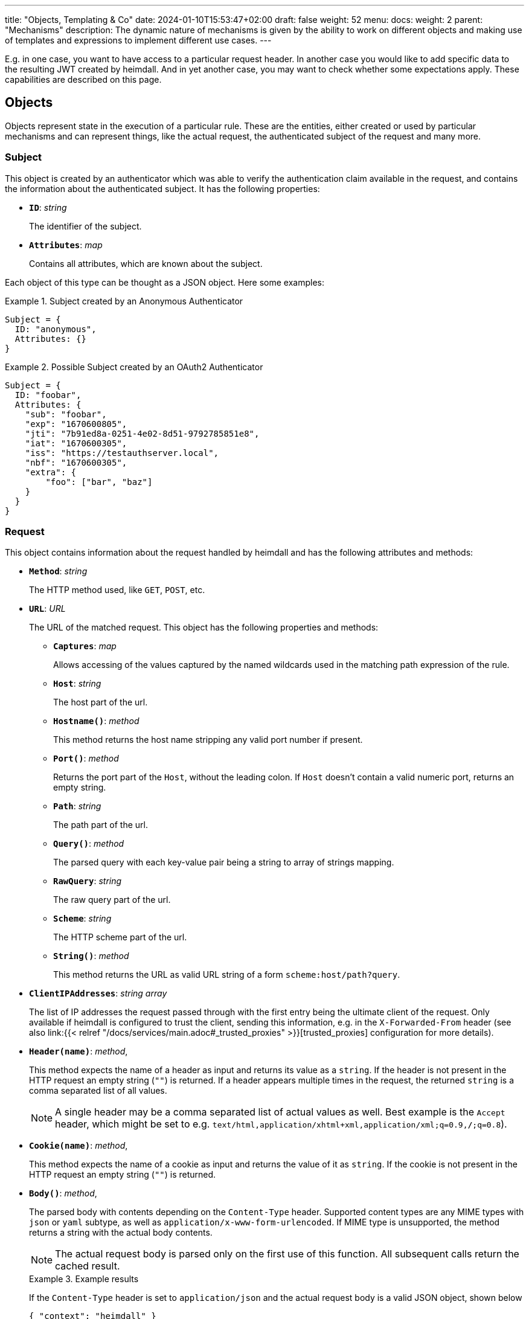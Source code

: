 ---
title: "Objects, Templating & Co"
date: 2024-01-10T15:53:47+02:00
draft: false
weight: 52
menu:
  docs:
    weight: 2
    parent: "Mechanisms"
description: The dynamic nature of mechanisms is given by the ability to work on different objects and making use of templates and expressions to implement different use cases.
---

:toc:

E.g. in one case, you want to have access to a particular request header. In another case you would like to add specific data to the resulting JWT created by heimdall. And in yet another case, you may want to check whether some expectations apply. These capabilities are described on this page.

== Objects

Objects represent state in the execution of a particular rule. These are the entities, either created or used by particular mechanisms and can represent things, like the actual request, the authenticated subject of the request and many more.

=== Subject

This object is created by an authenticator which was able to verify the authentication claim available in the request, and contains the information about the authenticated subject. It has the following properties:

* *`ID`*: _string_
+
The identifier of the subject.

* *`Attributes`*: _map_
+
Contains all attributes, which are known about the subject.

Each object of this type can be thought as a JSON object. Here some examples:

.Subject created by an Anonymous Authenticator
====
[source, javascript]
----
Subject = {
  ID: "anonymous",
  Attributes: {}
}
----
====

.Possible Subject created by an OAuth2 Authenticator
====
[source, javascript]
----
Subject = {
  ID: "foobar",
  Attributes: {
    "sub": "foobar",
    "exp": "1670600805",
    "jti": "7b91ed8a-0251-4e02-8d51-9792785851e8",
    "iat": "1670600305",
    "iss": "https://testauthserver.local",
    "nbf": "1670600305",
    "extra": {
        "foo": ["bar", "baz"]
    }
  }
}
----
====

=== Request

This object contains information about the request handled by heimdall and has the following attributes and methods:

* *`Method`*: _string_
+
The HTTP method used, like `GET`, `POST`, etc.

[#_url_captures]
* *`URL`*: _URL_
+
The URL of the matched request. This object has the following properties and methods:

** *`Captures`*: _map_
+
Allows accessing of the values captured by the named wildcards used in the matching path expression of the rule.

** *`Host`*: _string_
+
The host part of the url.

** *`Hostname()`*: _method_
+
This method returns the host name stripping any valid port number if present.

** *`Port()`*: _method_
+
Returns the port part of the `Host`, without the leading colon. If `Host` doesn't contain a valid numeric port, returns an empty string.

** *`Path`*: _string_
+
The path part of the url.

** *`Query()`*: _method_
+
The parsed query with each key-value pair being a string to array of strings mapping.

** *`RawQuery`*: _string_
+
The raw query part of the url.

** *`Scheme`*: _string_
+
The HTTP scheme part of the url.

** *`String()`*: _method_
+
This method returns the URL as valid URL string of a form `scheme:host/path?query`.

* *`ClientIPAddresses`*: _string array_
+
The list of IP addresses the request passed through with the first entry being the ultimate client of the request. Only available if heimdall is configured to trust the client, sending this information, e.g. in the `X-Forwarded-From` header (see also link:{{< relref "/docs/services/main.adoc#_trusted_proxies" >}}[trusted_proxies] configuration for more details).

* *`Header(name)`*: _method_,
+
This method expects the name of a header as input and returns its value as a `string`. If the header is not present in the HTTP request an empty string (`""`) is returned. If a header appears multiple times in the request, the returned `string` is a comma separated list of all values.
+
NOTE: A single header may be a comma separated list of actual values as well. Best example is the `Accept` header, which might be set to e.g. `text/html,application/xhtml+xml,application/xml;q=0.9,*/*;q=0.8`).

* *`Cookie(name)`*: _method_,
+
This method expects the name of a cookie as input and returns the value of it as `string`. If the cookie is not present in the HTTP request an empty string (`""`) is returned.

* *`Body()`*: _method_,
+
The parsed body with contents depending on the `Content-Type` header. Supported content types are any MIME types with `json` or `yaml` subtype, as well as `application/x-www-form-urlencoded`. If MIME type is unsupported, the method returns a string with the actual body contents.
+
NOTE: The actual request body is parsed only on the first use of this function. All subsequent calls return the cached result.
+
.Example results
====
If the `Content-Type` header is set to `application/json` and the actual request body is a valid JSON object, shown below
[source, json]
----
{ "context": "heimdall" }
----
The call to the `Body()` function will return exactly this representation as a map.


If the `Content-Type` header is set to `application/yaml` and the actual request body is a valid YAML object, shown below
[source, yaml]
----
context: heimdall
----
The call to the `Body()` function will return `{ "context": "heimdall" }` representation as a map.


If the `Content-Type` header is set to `application/x-www-form-urlencoded` and the actual request body is a valid object, shown below
[source, yaml]
----
context=heimdall
----
The call to the `Body()` function will return this representation as a map with each value being a string array. In this particular case as `{ "context": [ "heimdall" ] }`.
====

Here is an example for a request object:

.Example request object
====
[source, javascript]
----
Request = {
  Method: "GET",
  Url: {
    Scheme: "https",
    Host: "localhost",
    Path: "/test/abc",
    RawQuery: "baz=zab&baz=bar&foo=bar",
    Captures: { "value": "abc" }
  },
  ClientIP: ["127.0.0.1", "10.10.10.10"]
}
----
====

=== Outputs

This object represents a pipeline execution specific key value map. It is used by pipeline steps to store or read results of particular step executions. Step id is used as a key and the value is the corresponding result.

Example:

[source, javascript]
----
Outputs = {
    "id_1": ["a", "b"],
    "id_2": { "foo": "bar", "baz": false }
}
----

=== Payload

This object represents the contents of a payload, like the request body or a response body. The contents depend on the MIME-Type of the payload. For `json`, `yaml` or `x-www-form-urlencoded` encoded payload, the object is transformed to a JSON object. Otherwise, it is just a string.

Here some examples:

.Structured payload
====

The following JSON object is a typical response from OPA.

[source, javascript]
----
Payload = { "result": true }
----
====

.Unstructured payload
====
[source, javascript]
----
Payload = "SomeStringValue"
----
====

=== Error

This object represents an error, which has been raised during the execution of a rule and is available in `if` link:{{< relref "#_expressions">}}[CEL expressions] of link:{{< relref "error_handlers.adoc">}}[Error Handlers]. Following properties are available:

* *`Source`*: _string_
+
The ID of the mechanism, which raised the error.

* *`StepID`*: _string_
+
The ID of the pipeline step, which raised the error

Proper error handling requires attention to the actual _link:{{< relref "/docs/configuration/types.adoc#_errorstate_type" >}}[error type]_ available via `type(Error)`.

=== Values

This object represents a key value map, with both, the key and the value being of string type. Though, the actual values can be templated (see (link:{{< relref "#_templating" >}}[Templating]). The contents and the variables available in templates depend on the configuration of the particular mechanism, respectively the corresponding override in a rule.

Here is an example:

.Example values object
====
[source, javascript]
----
Values = {
  "some-key-1": "value-1",
  "some-key-2": "value-2"
}
----
====

== Templating

Some mechanisms support templating using https://golang.org/pkg/text/template/[Golang Text Templates]. Templates can act on all objects described above (link:{{< relref "#_subject" >}}[Subject], link:{{< relref "#_outputs" >}}[Outputs], link:{{< relref "#_request" >}}[Request], link:{{< relref "#_payload" >}}[Payload] and link:{{< relref "#_values" >}}[Values]). Which exactly are supported is mechanism specific.

To ease the usage, all https://masterminds.github.io/sprig/[sprig] functions, except `env` and `expandenv`, as well as the following functions are available:

* `urlenc` - Encodes a given string using url encoding. Is handy if you need to generate request body or query parameters e.g. for communication with further systems.

* `atIndex` - Implements python-like access to arrays and takes as a single argument the index to access the element in the array at. With index being a positive values it works exactly the same way, as with the usage of the built-in index function to access array elements. With negative index value, one can access the array elements from the tail of the array. -1 is the index of the last element, -2 the index of the element before the last one, etc.
+
Example: `{{ atIndex 2 [1,2,3,4,5] }}` evaluates to `3` (behaves the same way as the `index` function) and `{{ atIndex -2 [1,2,3,4,5] }}` evaluates to `4`.

* `splitList` - Splits a given string using a separator (part of the sprig library, but not documented). The result is a string array.
+
Example: `{{ splitList "/" "/foo/bar" }}` evaluates to the `["", "foo", "bar"]` array.


.Rendering a JSON object
====
Imagine, we have a `POST` request for the URL `\https://foobar.baz/zab?foo=bar`, with a header `X-Foo` set to `bar` value, for which heimdall was able to identify a subject, with `ID=foo` and which `Attributes` contain an entry `email: foo@bar`, then you can generate a JSON object with this information with the following template:

[source, gotemplate]
----
{
  "subject_id": {{ quote .Subject.ID }},
  "email": {{ quote .Subject.Attributes.email }},
  "request_url": {{ quote .Request.URL }},
  "foo_value": {{ index .Request.URL.Query.foo 0 | quote }}
  "request_method": {{ quote .Request.Method }},
  "x_foo_value": {{ .Request.Header "X-Foo" | quote }},
  "whatever": {{ .Outputs.whatever | quote }}
}
----

Please note how the access to the `foo` query parameter is done. Since `.Request.URL.Query.foo` returns an array of strings, the first element is taken to render the value for the `foo_value` key.

This will result in the following JSON object:

[source, json]
----
{
    "subject_id": "foo",
    "email": "foo@bar.baz",
    "request_url": "https://foobar.baz/zab?foo=bar",
    "foo_value": "bar",
    "request_method": "POST",
    "x_foo_value": "bar",
    "whatever": "some value"
}
----
====

.Access to captured path segments
====
Imagine, we have a `POST` request to the URL `\https://foobar.baz/zab/1234`, with `1234` being the identifier of a file, which should be updated with the contents sent in the body of the request, and you would like to control access to the aforesaid object using e.g. OpenFGA. This can be achieved with the following authorizer:

[source, yaml]
----
id: openfga_authorizer
type: remote
config:
  endpoint:
    url: https://openfga/stores/files/check
  payload: |
    {
      "user": "user:{{ .Subject.ID }}",
      "relation": "write",
      "object": "file:{{ .Request.URL.Captures.id }}"
    }
  expressions:
  - expression: |
      Payload.allowed == true
----

Please note how the `"object"` is set in the `payload` property above. When the `payload` template is rendered and for the above said request heimdall was able to identify the subject with `ID=foo`, following JSON object will be created:

[source, json]
----
{
  "user": "user:foo",
  "relation": "write",
  "object": "file:1234"
}
----
====

You can find further examples as part of mechanism descriptions, supporting templating.

== Expressions

Expressions can be used to execute conditional logic. Currently, only https://github.com/google/cel-spec[CEL] is supported as expression language. All standard CEL functions, as well as https://pkg.go.dev/github.com/google/cel-go/ext#pkg-functions[extension functions], are available. The set of available link:{{<  relref "#_objects" >}}[evaluation objects] depends on the specific mechanism in use.

In addition to the built-in CEL functions, extension methods, and methods on evaluation objects, the following custom functions are also available:

* `at` - Provides Python-like access to array elements. A positive index behaves like standard `[]` array access. A negative index accesses elements from the end of the array (`-1` is the last element, `-2` the second-last, etc.).
+
Example: `[1,2,3,4,5].at(2)` returns `3` and `[1,2,3,4,5].at(-2)` returns `4`.

* `last` - returns the last element of an array, or nil if the array is empty.
+
Example: `[1,2,3,4,5].last()` returns `5`

* `regexFind` - returns the first (leftmost) match of a regular expression within a string.
+
Example: `"abcd1234".regexFind("[a-zA-Z][1-9]")` returns `"d1"`.

* `regexFindAll` - returns an array of all matches of a regular expression within a string.
+
Example: `"123456789".regexFindAll("[2,4,6,8]")` returns `["2","4","6","8"]`.

* `split` - splits a string by the given separator and returns an array of strings.
+
Example: `"/foo/bar/baz".split("/")` returns `["", "foo", "bar", "baz"]`.

* `networks` - accepts a single CIDR string or an array of CIDR strings, and returns a matcher object that can be used to check whether an IP address belongs to one of the specified ranges.
+
Example: `Request.ClientIPAddresses.all(ip in networks(["172.16.0.0/12", "192.168.0.0/16"]))` checks whether all IPs in the `Request.ClientIPAddresses` array belong to the specified IP ranges.


Some examples:

.Evaluate Payload object
====

Given the following Payload object

[source, javascript]
----
Payload = { "result": true }
----

a CEL expression to check whether the `result` attribute is set to `true`, would look as follows:

[source, cel]
----
Payload.result == true
----
====

.Check whether the user is member of the admin group
====
[source, cel]
----
has(Subject.Attributes.groups) &&
   Subject.Attributes.groups.exists(g, g == "admin")
----
====

.Access the last path part of the matched URL
====
[source, cel]
----
Request.URL.Path.split("/").last()
----
====

.Check if an error has been raised by an authenticator with the ID "foo"
====
[source, cel]
----
type(Error) == authentication_error && Error.Source == "foo"
----
====
